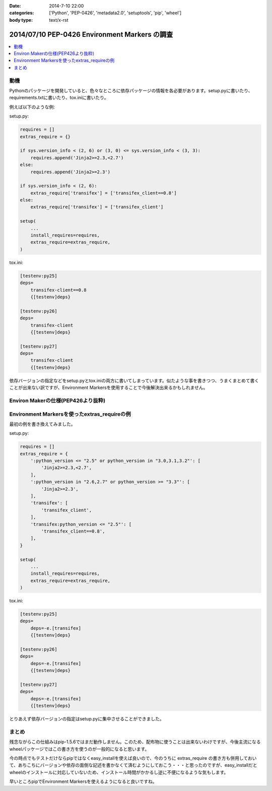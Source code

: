 :date: 2014-7-10 22:00
:categories: ['Python', 'PEP-0426', 'metadata2.0', 'setuptools', 'pip', 'wheel']
:body type: text/x-rst

====================================================================
2014/07/10 PEP-0426 Environment Markers の調査
====================================================================

.. contents::
   :local:


動機
======

Pythonのパッケージを開発していると、色々なところに依存パッケージの情報を各必要があります。setup.pyに書いたり、requirements.txtに書いたり、tox.iniに書いたり。

例えば以下のような例:

setup.py:

.. code-block:: python

   requires = []
   extras_require = {}

   if sys.version_info < (2, 6) or (3, 0) <= sys.version_info < (3, 3):
       requires.append('Jinja2>=2.3,<2.7')
   else:
       requires.append('Jinja2>=2.3')

   if sys.version_info < (2, 6):
       extras_require['transifex'] = ['transifex_client==0.8']
   else:
       extras_require['transifex'] = ['transifex_client']

   setup(
       ...
       install_requires=requires,
       extras_require=extras_require,
   )


tox.ini:

.. code-block:: ini

   [testenv:py25]
   deps=
       transifex-client==0.8
       {[testenv]deps}

   [testenv:py26]
   deps=
       transifex-client
       {[testenv]deps}

   [testenv:py27]
   deps=
       transifex-client
       {[testenv]deps}


依存バージョンの指定などをsetup.pyとtox.iniの両方に書いてしまっています。似たような事を書きつつ、うまくまとめて書くことが出来ない訳ですが、Environment Markersを使用することで今後解決出来るかもしれません。

Environ Makerの仕様(PEP426より抜粋)
========================================

.. raw:: html

   <script src="https://gist.github.com/shimizukawa/f853a231a99f8bacea74.js"></script>



Environment Markersを使ったextras_requireの例
=================================================

最初の例を書き換えてみました。

setup.py:

.. code-block:: python

   requires = []
   extras_require = {
       ':python_version <= "2.5" or python_version in "3.0,3.1,3.2"': [
           'Jinja2>=2.3,<2.7',
       ],
       ':python_version in "2.6,2.7" or python_version >= "3.3"': [
           'Jinja2>=2.3',
       ],
       'transifex': [
           'transifex_client',
       ],
       'transifex:python_version <= "2.5"': [
           'transifex_client==0.8',
       ],
   }

   setup(
       ...
       install_requires=requires,
       extras_require=extras_require,
   )


tox.ini:

.. code-block:: ini

   [testenv:py25]
   deps=
       deps=-e.[transifex]
       {[testenv]deps}

   [testenv:py26]
   deps=
       deps=-e.[transifex]
       {[testenv]deps}

   [testenv:py27]
   deps=
       deps=-e.[transifex]
       {[testenv]deps}


とりあえず依存バージョンの指定はsetup.pyに集中させることができました。


まとめ
=======

残念ながらこの仕組みはpip-1.5.6ではまだ動作しません。このため、配布物に使うことは出来ないわけですが、今後主流になるwheelパッケージではこの書き方を使うのが一般的になると思います。

今の時点でもテストだけならpipではなくeasy_installを使えば良いので、今のうちに extras_require の書き方も併用しておいて、あちこちにバージョンや依存の面倒な記述を書かなくて済むようにしておこう・・・と思ったのですが、easy_installだとwheelのインストールに対応していないため、インストール時間がかかるし逆に不便になるような気もします。

早いところpipでEnvironment Markersを使えるようになると良いですね。

